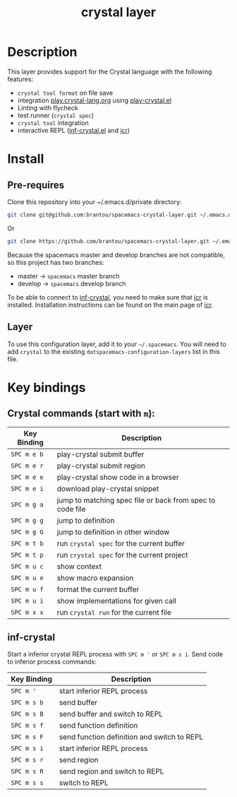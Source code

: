 #+TITLE: crystal layer

[[file:img/crystal.png]]

* Table of Contents                                        :TOC_4_gh:noexport:
  :PROPERTIES:
  :ID:       8b291feb-383b-480e-9170-bf8aceced1c5
  :END:
- [[#description][Description]]
- [[#install][Install]]
  - [[#pre-requires][Pre-requires]]
  - [[#layer][Layer]]
- [[#key-bindings][Key bindings]]
  - [[#crystal-commands-start-with-m][Crystal commands (start with =m=):]]
  - [[#inf-crystal][inf-crystal]]

* Description
  :PROPERTIES:
  :ID:       17362c7c-e939-42e2-ba7f-da2dee893cdc
  :END:
  This layer provides support for the Crystal language with the following features:
  - =crystal tool format= on file save
  - integration [[https://play.crystal-lang.org ][play.crystal-lang.org]] using [[https://github.com/veelenga/play-crystal.el][play-crystal.el]]
  - Linting with flycheck
  - test runner (=crystal spec=)
  - =crystal tool= integration
  - interactive REPL ([[https://github.com/brantou/inf-crystal.el][inf-crystal.el]] and [[https://github.com/crystal-community/icr][icr]])

* Install
  :PROPERTIES:
  :ID:       cf83b63e-c90d-4061-9fa7-06e3500dd43f
  :END:

** Pre-requires
   :PROPERTIES:
   :ID:       31dbc2e1-829e-41b6-9e0f-0a124476bb4d
   :END:

   Clone this repository into your ~/.emacs.d/private directory:
   #+BEGIN_SRC sh
     git clone git@github.com:brantou/spacemacs-crystal-layer.git ~/.emacs.d/private/crystal
   #+END_SRC
   Or
   #+BEGIN_SRC sh
     git clone https://github.com/brantou/spacemacs-crystal-layer.git ~/.emacs.d/private/crystal
   #+END_SRC

   Because the spacemacs master and develop branches are not compatible, so this project has two branches:
   - master  -> =spacemacs= master branch
   - develop -> =spacemacs= develop branch

   To be able to connect to [[https://github.com/brantou/inf-crystal.el][inf-crystal]], you need to make sure that [[https://github.com/crystal-community/icr][icr]] is installed.
   Installation instructions can be found on the main page of [[https://github.com/crystal-community/icr#installation][icr]].

** Layer
   :PROPERTIES:
   :ID:       22d52a72-aae2-44b9-87df-a81c67007fd5
   :END:
   To use this configuration layer, add it to your =~/.spacemacs=. You will need to
   add =crystal= to the existing =dotspacemacs-configuration-layers= list in this
   file.

* Key bindings
  :PROPERTIES:
  :ID:       66ca93a1-fa3c-4b54-9bf3-c40b272fa2b9
  :END:

** Crystal commands (start with =m=):
   :PROPERTIES:
   :ID:       af7863ff-8086-4ebd-b643-3423438871be
   :END:

  | Key Binding | Description                                               |
  |-------------+-----------------------------------------------------------|
  | ~SPC m e b~ | play-crystal submit buffer                                |
  | ~SPC m e r~ | play-crystal submit region                                |
  | ~SPC m e e~ | play-crystal show code in a browser                       |
  | ~SPC m e i~ | download play-crystal snippet                             |
  | ~SPC m g a~ | jump to matching spec file or back from spec to code file |
  | ~SPC m g g~ | jump to definition                                        |
  | ~SPC m g G~ | jump to definition in other window                        |
  | ~SPC m t b~ | run =crystal spec= for the current buffer                 |
  | ~SPC m t p~ | run =crystal spec= for the current project                |
  | ~SPC m u c~ | show context                                              |
  | ~SPC m u e~ | show macro expansion                                      |
  | ~SPC m u f~ | format the current buffer                                 |
  | ~SPC m u i~ | show implementations for given call                       |
  | ~SPC m x x~ | run =crystal run= for the current file                    |

** inf-crystal
   :PROPERTIES:
   :ID:       531e86e4-88bb-4bbd-a3c7-94edddcbe944
   :END:

   Start a inferior crystal REPL process with ~SPC m '~ or ~SPC m s i~.
   Send code to inferior process commands:

   | Key Binding | Description                                 |
   |-------------+---------------------------------------------|
   | ~SPC m '~   | start inferior REPL process                 |
   | ~SPC m s b~ | send buffer                                 |
   | ~SPC m s B~ | send buffer and switch to REPL              |
   | ~SPC m s f~ | send function definition                    |
   | ~SPC m s F~ | send function definition and switch to REPL |
   | ~SPC m s i~ | start inferior REPL process                 |
   | ~SPC m s r~ | send region                                 |
   | ~SPC m s R~ | send region and switch to REPL              |
   | ~SPC m s s~ | switch to REPL                              |
